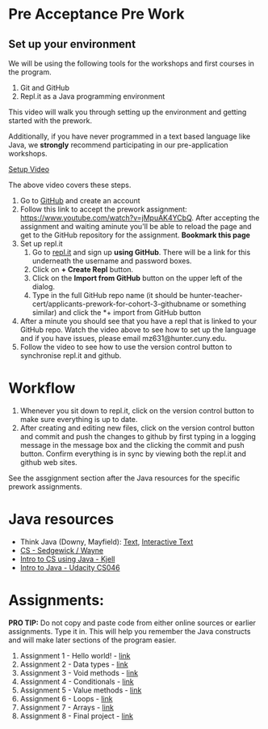 * Pre Acceptance Pre Work

** Set up your environment

We will be using the following tools for the workshops and first courses in the program. 

1. Git and GitHub
2. Repl.it as a Java programming environment

This video will walk you through setting up the environment and getting started with the prework.

Additionally, if you have never programmed in a text based language like Java, we *strongly* recommend participating in our pre-application workshops. 


[[https://www.youtube.com/watch?v=jMpuAK4YCbQ][Setup Video]]

The above video covers these steps.

1. Go to [[https://github.com][GitHub]] and create an account
2. Follow this link to accept the prework assignment: [[https://www.youtube.com/watch?v=jMpuAK4YCbQ][https://www.youtube.com/watch?v=jMpuAK4YCbQ]]. After accepting the assignment and waiting aminute you'll be able to reload the page and get to the GitHub repository for the assignment. *Bookmark this page*
3. Set up repl.it
  1. Go to [[https://repl.it][repl.it]] and sign up *using GitHub*. There will be a link for this underneath the username and password boxes.
  2. Click on *+ Create Repl* button.
  3. Click on the *Import from GitHub* button on the upper left of the dialog.
  4. Type in the full GitHub repo name (it should be hunter-teacher-cert/applicants-prework-for-cohort-3-githubname or something similar) and click the *+ import from GitHub button
4. After a minute you should see that you have a repl that is linked to your GitHub repo. Watch the video above to see how to set up the language and if you have issues, please email mz631@hunter.cuny.edu.
5. Follow the video to see how to use the version control button to synchronise repl.it and github.

* Workflow

1. Whenever you sit down to repl.it, click on the version control button to make sure everything is up to date.
2. After creating and editing new files, click on the version control button and commit and push the changes to github by first typing in a logging message in the message box and the clicking the commit and push button. Confirm everything is in sync by viewing both the repl.it and github web sites.

See the assgignment section after the Java resources for the specific prework assignments.

* Java resources

- Think Java (Downy, Mayfield): [[http://greenteapress.com/thinkjava6/html/index.html][Text]], [[https://books.trinket.io/thinkjava/][Interactive Text]]
- [[https://introcs.cs.princeton.edu/java/][CS - Sedgewick / Wayne]]
- [[https://chortle.ccsu.edu/Java5/index.html#03][Intro to CS using Java - Kjell]]
- [[https://horstmann.com/sjsu/cs046/][Intro to Java - Udacity CS046]]


* Assignments:

*PRO TIP:* Do not copy and paste code from either online sources or
earlier assignments. Type it in. This will help you remember the Java
constructs and will make later sections of the program easier.


1. Assignment 1 - Hello world! - [[./pre01.org][link]]
2. Assignment 2 - Data types - [[./pre02.org][link]]
3. Assignment 3 - Void methods - [[./pre03.org][link]]
3. Assignment 4 - Conditionals - [[./pre04.org][link]]
4. Assignment 5 - Value methods - [[./pre05.org][link]]
5. Assignment 6 - Loops  - [[./pre06.org][link]]
4. Assignment 7 - Arrays - [[./pre07.org][link]]
7. Assignment 8 - Final project - [[./pre08.org][link]]
